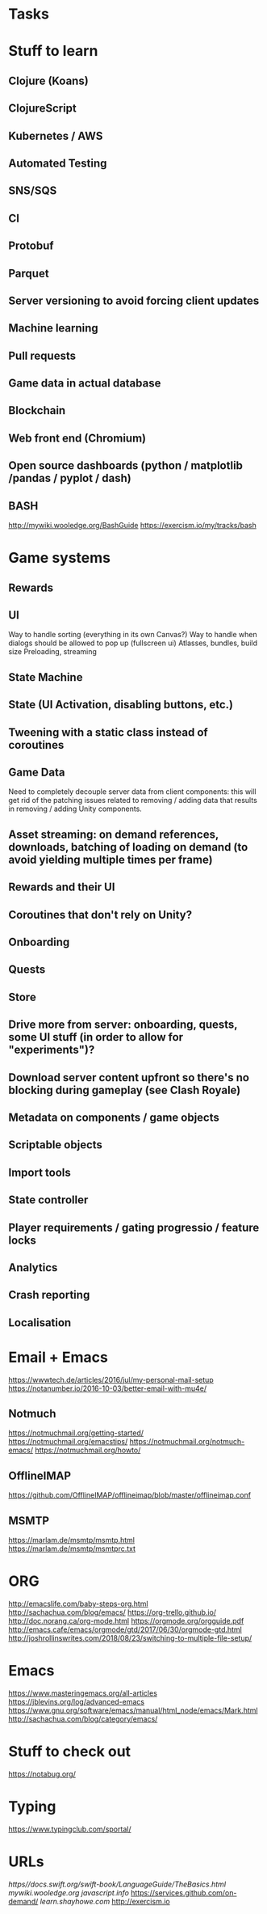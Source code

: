 * Tasks
* Stuff to learn
** Clojure (Koans)
** ClojureScript
** Kubernetes / AWS
** Automated Testing
** SNS/SQS
** CI
** Protobuf
** Parquet
** Server versioning to avoid forcing client updates
** Machine learning
** Pull requests
** Game data in actual database
** Blockchain
** Web front end (Chromium)
** Open source dashboards (python / matplotlib /pandas / pyplot / dash)
** BASH
http://mywiki.wooledge.org/BashGuide
https://exercism.io/my/tracks/bash
* Game systems
** Rewards
** UI
Way to handle sorting (everything in its own Canvas?)
Way to handle when dialogs should be allowed to pop up (fullscreen ui)
Atlasses, bundles, build size
Preloading, streaming
** State Machine
** State (UI Activation, disabling buttons, etc.)
** Tweening with a static class instead of coroutines
** Game Data
Need to completely decouple server data from client components: this will get rid of the patching issues related to removing / adding data that results in removing / adding Unity components.
** Asset streaming: on demand references, downloads, batching of loading on demand (to avoid yielding multiple times per frame)
** Rewards and their UI
** Coroutines that don't rely on Unity?
** Onboarding
** Quests
** Store
** Drive more from server: onboarding, quests, some UI stuff (in order to allow for "experiments")?
** Download server content upfront so there's no blocking during gameplay (see Clash Royale)
** Metadata on components / game objects
** Scriptable objects
** Import tools
** State controller
** Player requirements / gating progressio / feature locks
** Analytics
** Crash reporting
** Localisation
* Email + Emacs
https://wwwtech.de/articles/2016/jul/my-personal-mail-setup
https://notanumber.io/2016-10-03/better-email-with-mu4e/
** Notmuch
[[https://notmuchmail.org/getting-started/]]
https://notmuchmail.org/emacstips/
https://notmuchmail.org/notmuch-emacs/
https://notmuchmail.org/howto/
** OfflineIMAP
https://github.com/OfflineIMAP/offlineimap/blob/master/offlineimap.conf
** MSMTP
https://marlam.de/msmtp/msmtp.html
https://marlam.de/msmtp/msmtprc.txt
* ORG
http://emacslife.com/baby-steps-org.html
http://sachachua.com/blog/emacs/
https://org-trello.github.io/
http://doc.norang.ca/org-mode.html
https://orgmode.org/orgguide.pdf
http://emacs.cafe/emacs/orgmode/gtd/2017/06/30/orgmode-gtd.html
http://joshrollinswrites.com/2018/08/23/switching-to-multiple-file-setup/
* Emacs
https://www.masteringemacs.org/all-articles
https://jblevins.org/log/advanced-emacs
https://www.gnu.org/software/emacs/manual/html_node/emacs/Mark.html
http://sachachua.com/blog/category/emacs/
* Stuff to check out
https://notabug.org/
* Typing
https://www.typingclub.com/sportal/
* URLs
[[https//docs.swift.org/swift-book/LanguageGuide/TheBasics.html]]
[[mywiki.wooledge.org]]
[[javascript.info]]
[[https://services.github.com/on-demand/]]
[[learn.shayhowe.com]]
[[http://exercism.io]]
